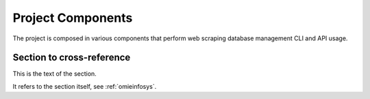 ====================
 Project Components
====================

The project is composed in various components that perform web scraping database management CLI and API usage.

..  _projectcomponents:


Section to cross-reference
--------------------------

This is the text of the section.

It refers to the section itself, see :ref:`omieinfosys`.